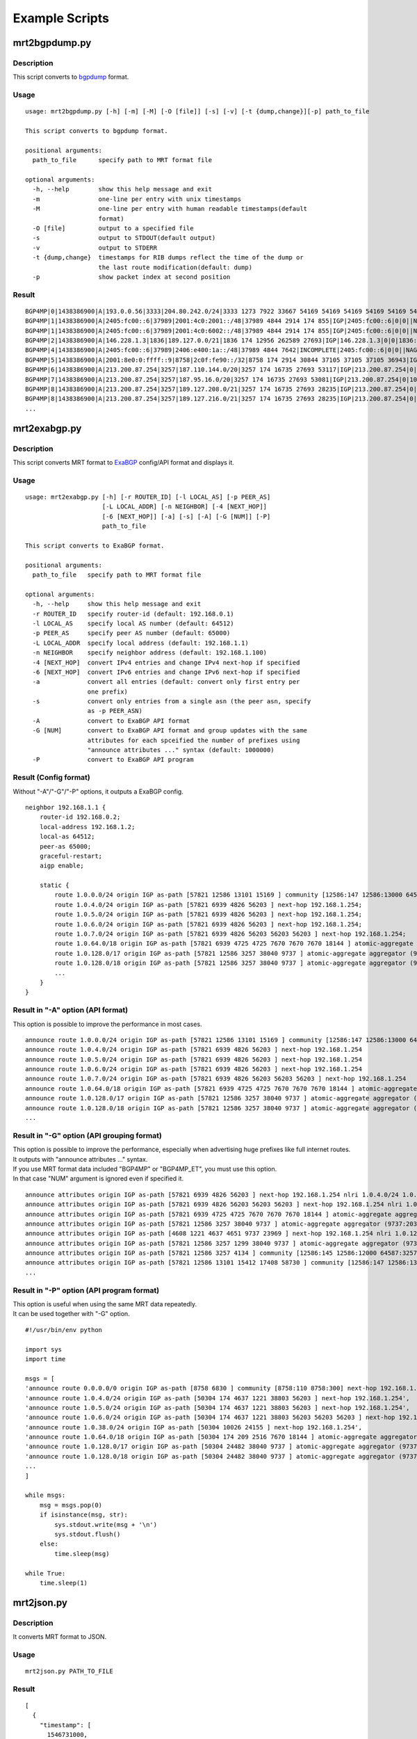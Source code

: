 Example Scripts
===============

mrt2bgpdump.py
--------------

Description
~~~~~~~~~~~

This script converts to bgpdump_ format.

.. _bgpdump: https://bitbucket.org/ripencc/bgpdump/wiki/Home

Usage
~~~~~

::

    usage: mrt2bgpdump.py [-h] [-m] [-M] [-O [file]] [-s] [-v] [-t {dump,change}][-p] path_to_file

    This script converts to bgpdump format.

    positional arguments:
      path_to_file      specify path to MRT format file

    optional arguments:
      -h, --help        show this help message and exit
      -m                one-line per entry with unix timestamps
      -M                one-line per entry with human readable timestamps(default
                        format)
      -O [file]         output to a specified file
      -s                output to STDOUT(default output)
      -v                output to STDERR
      -t {dump,change}  timestamps for RIB dumps reflect the time of the dump or
                        the last route modification(default: dump)
      -p                show packet index at second position

Result
~~~~~~

::

    BGP4MP|0|1438386900|A|193.0.0.56|3333|204.80.242.0/24|3333 1273 7922 33667 54169 54169 54169 54169 54169 54169 54169 54169|IGP|193.0.0.56|0|0|1273:21000|NAG||
    BGP4MP|1|1438386900|A|2405:fc00::6|37989|2001:4c0:2001::/48|37989 4844 2914 174 855|IGP|2405:fc00::6|0|0||NAG||
    BGP4MP|1|1438386900|A|2405:fc00::6|37989|2001:4c0:6002::/48|37989 4844 2914 174 855|IGP|2405:fc00::6|0|0||NAG||
    BGP4MP|2|1438386900|A|146.228.1.3|1836|189.127.0.0/21|1836 174 12956 262589 27693|IGP|146.228.1.3|0|0|1836:110 1836:6000 1836:6031|NAG|27693 189.127.15.253|
    BGP4MP|4|1438386900|A|2405:fc00::6|37989|2406:e400:1a::/48|37989 4844 7642|INCOMPLETE|2405:fc00::6|0|0||NAG||
    BGP4MP|5|1438386900|A|2001:8e0:0:ffff::9|8758|2c0f:fe90::/32|8758 174 2914 30844 37105 37105 37105 36943|IGP|2001:8e0:0:ffff::9|0|0|174:21100 174:22005 8758:110 8758:301|NAG||
    BGP4MP|6|1438386900|A|213.200.87.254|3257|187.110.144.0/20|3257 174 16735 27693 53117|IGP|213.200.87.254|0|10|3257:8093 3257:30235 3257:50002 3257:51100 3257:51102|NAG||
    BGP4MP|7|1438386900|A|213.200.87.254|3257|187.95.16.0/20|3257 174 16735 27693 53081|IGP|213.200.87.254|0|10|3257:8063 3257:30252 3257:50002 3257:51300 3257:51302|NAG||
    BGP4MP|8|1438386900|A|213.200.87.254|3257|189.127.208.0/21|3257 174 16735 27693 28235|IGP|213.200.87.254|0|10|3257:8093 3257:30235 3257:50002 3257:51100 3257:51102|NAG||
    BGP4MP|8|1438386900|A|213.200.87.254|3257|189.127.216.0/21|3257 174 16735 27693 28235|IGP|213.200.87.254|0|10|3257:8093 3257:30235 3257:50002 3257:51100 3257:51102|NAG||
    ...

mrt2exabgp.py
-------------

Description
~~~~~~~~~~~

| This script converts MRT format to ExaBGP_ config/API format and displays it.

.. _ExaBGP: https://github.com/Exa-Networks/exabgp

Usage
~~~~~

::

    usage: mrt2exabgp.py [-h] [-r ROUTER_ID] [-l LOCAL_AS] [-p PEER_AS]
                         [-L LOCAL_ADDR] [-n NEIGHBOR] [-4 [NEXT_HOP]]
                         [-6 [NEXT_HOP]] [-a] [-s] [-A] [-G [NUM]] [-P]
                         path_to_file

    This script converts to ExaBGP format.

    positional arguments:
      path_to_file   specify path to MRT format file

    optional arguments:
      -h, --help     show this help message and exit
      -r ROUTER_ID   specify router-id (default: 192.168.0.1)
      -l LOCAL_AS    specify local AS number (default: 64512)
      -p PEER_AS     specify peer AS number (default: 65000)
      -L LOCAL_ADDR  specify local address (default: 192.168.1.1)
      -n NEIGHBOR    specify neighbor address (default: 192.168.1.100)
      -4 [NEXT_HOP]  convert IPv4 entries and change IPv4 next-hop if specified
      -6 [NEXT_HOP]  convert IPv6 entries and change IPv6 next-hop if specified
      -a             convert all entries (default: convert only first entry per
                     one prefix)
      -s             convert only entries from a single asn (the peer asn, specify
                     as -p PEER_ASN)
      -A             convert to ExaBGP API format
      -G [NUM]       convert to ExaBGP API format and group updates with the same
                     attributes for each spceified the number of prefixes using
                     "announce attributes ..." syntax (default: 1000000)
      -P             convert to ExaBGP API program

Result (Config format)
~~~~~~~~~~~~~~~~~~~~~~

Without "-A"/"-G"/"-P" options, it outputs a ExaBGP config.

::

    neighbor 192.168.1.1 {
        router-id 192.168.0.2;
        local-address 192.168.1.2;
        local-as 64512;
        peer-as 65000;
        graceful-restart;
        aigp enable;

        static {
            route 1.0.0.0/24 origin IGP as-path [57821 12586 13101 15169 ] community [12586:147 12586:13000 64587:13101] next-hop 192.168.1.254;
            route 1.0.4.0/24 origin IGP as-path [57821 6939 4826 56203 ] next-hop 192.168.1.254;
            route 1.0.5.0/24 origin IGP as-path [57821 6939 4826 56203 ] next-hop 192.168.1.254;
            route 1.0.6.0/24 origin IGP as-path [57821 6939 4826 56203 ] next-hop 192.168.1.254;
            route 1.0.7.0/24 origin IGP as-path [57821 6939 4826 56203 56203 56203 ] next-hop 192.168.1.254;
            route 1.0.64.0/18 origin IGP as-path [57821 6939 4725 4725 7670 7670 7670 18144 ] atomic-aggregate aggregator (18144:219.118.225.189) next-hop 192.168.1.254;
            route 1.0.128.0/17 origin IGP as-path [57821 12586 3257 38040 9737 ] atomic-aggregate aggregator (9737:203.113.12.254) community [12586:145 12586:12000 64587:3257] next-hop 192.168.1.254;
            route 1.0.128.0/18 origin IGP as-path [57821 12586 3257 38040 9737 ] atomic-aggregate aggregator (9737:203.113.12.254) community [12586:145 12586:12000 64587:3257] next-hop 192.168.1.254;
            ...
        }
    }

Result in "-A" option (API format)
~~~~~~~~~~~~~~~~~~~

This option is possible to improve the performance in most cases.

::

    announce route 1.0.0.0/24 origin IGP as-path [57821 12586 13101 15169 ] community [12586:147 12586:13000 64587:13101] next-hop 192.168.1.254
    announce route 1.0.4.0/24 origin IGP as-path [57821 6939 4826 56203 ] next-hop 192.168.1.254
    announce route 1.0.5.0/24 origin IGP as-path [57821 6939 4826 56203 ] next-hop 192.168.1.254
    announce route 1.0.6.0/24 origin IGP as-path [57821 6939 4826 56203 ] next-hop 192.168.1.254
    announce route 1.0.7.0/24 origin IGP as-path [57821 6939 4826 56203 56203 56203 ] next-hop 192.168.1.254
    announce route 1.0.64.0/18 origin IGP as-path [57821 6939 4725 4725 7670 7670 7670 18144 ] atomic-aggregate aggregator (18144:219.118.225.189) next-hop 192.168.1.254
    announce route 1.0.128.0/17 origin IGP as-path [57821 12586 3257 38040 9737 ] atomic-aggregate aggregator (9737:203.113.12.254) community [12586:145 12586:12000 64587:3257] next-hop 192.168.1.254
    announce route 1.0.128.0/18 origin IGP as-path [57821 12586 3257 38040 9737 ] atomic-aggregate aggregator (9737:203.113.12.254) community [12586:145 12586:12000 64587:3257] next-hop 192.168.1.254
    ...

Result in "-G" option (API grouping format)
~~~~~~~~~~~~~~~~~~~~~~~~~~~~

| This option is possible to improve the performance, especially when advertising huge prefixes like full internet routes.
| It outputs with "announce attributes ..." syntax.
| If you use MRT format data included "BGP4MP" or "BGP4MP_ET", you must use this option.
| In that case "NUM" argument is ignored even if specified it.

::

    announce attributes origin IGP as-path [57821 6939 4826 56203 ] next-hop 192.168.1.254 nlri 1.0.4.0/24 1.0.5.0/24 1.0.6.0/24 103.2.176.0/24 103.2.177.0/24 103.2.178.0/24 103.2.179.0/24
    announce attributes origin IGP as-path [57821 6939 4826 56203 56203 56203 ] next-hop 192.168.1.254 nlri 1.0.7.0/24
    announce attributes origin IGP as-path [57821 6939 4725 4725 7670 7670 7670 18144 ] atomic-aggregate aggregator (18144:219.118.225.189) next-hop 192.168.1.254 nlri 1.0.64.0/18 58.183.0.0/16 222.231.64.0/18
    announce attributes origin IGP as-path [57821 12586 3257 38040 9737 ] atomic-aggregate aggregator (9737:203.113.12.254) community [12586:145 12586:12000 64587:3257] next-hop 192.168.1.254 nlri 1.0.128.0/17 1.0.128.0/18 1.0.192.0/18 1.2.128.0/17 1.4.128.0/17 1.4.128.0/18 1.179.128.0/17 101.51.0.0/16 101.51.64.0/18 113.53.0.0/16 113.53.0.0/18 118.172.0.0/16 118.173.0.0/16 118.173.192.0/18 118.174.0.0/16 118.175.0.0/16 118.175.0.0/18 125.25.0.0/16 125.25.128.0/18 180.180.0.0/16 182.52.0.0/16 182.52.0.0/17 182.52.128.0/18 182.53.0.0/16 182.53.0.0/18 182.53.192.0/18
    announce attributes origin IGP as-path [4608 1221 4637 4651 9737 23969 ] next-hop 192.168.1.254 nlri 1.0.128.0/24
    announce attributes origin IGP as-path [57821 12586 3257 1299 38040 9737 ] atomic-aggregate aggregator (9737:203.113.12.254) community [12586:145 12586:12000 64587:3257] next-hop 192.168.1.254 nlri 1.0.160.0/19 1.0.224.0/19 118.173.64.0/19 118.173.192.0/19 118.174.128.0/19 118.174.192.0/19 118.175.160.0/19 125.25.0.0/19 125.25.128.0/19 182.53.0.0/19 203.113.0.0/19 203.113.96.0/19
    announce attributes origin IGP as-path [57821 12586 3257 4134 ] community [12586:145 12586:12000 64587:3257] next-hop 192.168.1.254 nlri 1.1.8.0/24 36.106.0.0/16 36.108.0.0/16 36.109.0.0/16 101.248.0.0/16 106.0.4.0/22 106.7.0.0/16 118.85.204.0/24 118.85.215.0/24 120.88.8.0/21 122.198.64.0/18 171.44.0.0/16 183.91.56.0/24 183.91.57.0/24 202.80.192.0/22 221.231.151.0/24
    announce attributes origin IGP as-path [57821 12586 13101 15412 17408 58730 ] community [12586:147 12586:13000 64587:13101] next-hop 192.168.1.254 nlri 1.1.32.0/24 1.2.1.0/24 1.10.8.0/24 14.0.7.0/24 27.34.239.0/24 27.109.63.0/24 36.37.0.0/24 42.0.8.0/24 49.128.2.0/24 49.246.249.0/24 101.102.104.0/24 106.3.174.0/24 118.91.255.0/24 123.108.143.0/24 180.200.252.0/24 183.182.9.0/24 202.6.6.0/24 202.12.98.0/24 202.85.202.0/24 202.131.63.0/24 211.155.79.0/24 211.156.109.0/24 218.98.224.0/24 218.246.137.0/24
    ...

Result in "-P" option (API program format)
~~~~~~~~~~~~~~~~~~~~~~~~~~~~

| This option is useful when using the same MRT data repeatedly.
| It can be used together with "-G" option.

::

    #!/usr/bin/env python
    
    import sys
    import time
    
    msgs = [
    'announce route 0.0.0.0/0 origin IGP as-path [8758 6830 ] community [8758:110 8758:300] next-hop 192.168.1.254',
    'announce route 1.0.4.0/24 origin IGP as-path [50304 174 4637 1221 38803 56203 ] next-hop 192.168.1.254',
    'announce route 1.0.5.0/24 origin IGP as-path [50304 174 4637 1221 38803 56203 ] next-hop 192.168.1.254',
    'announce route 1.0.6.0/24 origin IGP as-path [50304 174 4637 1221 38803 56203 56203 56203 ] next-hop 192.168.1.254',
    'announce route 1.0.38.0/24 origin IGP as-path [50304 10026 24155 ] next-hop 192.168.1.254',
    'announce route 1.0.64.0/18 origin IGP as-path [50304 174 209 2516 7670 18144 ] atomic-aggregate aggregator (18144:219.118.225.188) next-hop 192.168.1.254',
    'announce route 1.0.128.0/17 origin IGP as-path [50304 24482 38040 9737 ] atomic-aggregate aggregator (9737:203.113.12.254) next-hop 192.168.1.254',
    'announce route 1.0.128.0/18 origin IGP as-path [50304 24482 38040 9737 ] atomic-aggregate aggregator (9737:203.113.12.254) next-hop 192.168.1.254',
    ...
    ]
    
    while msgs:
        msg = msgs.pop(0)
        if isinstance(msg, str):
            sys.stdout.write(msg + '\n')
            sys.stdout.flush()
        else:
            time.sleep(msg)
    
    while True:
        time.sleep(1)


mrt2json.py
-----------

Description
~~~~~~~~~~~

| It converts MRT format to JSON.

Usage
~~~~~

::

    mrt2json.py PATH_TO_FILE

Result
~~~~~~

::

    [
      {
        "timestamp": [
          1546731000,
          "2019-01-06 08:30:00"
        ],
        "type": [
          16,
          "BGP4MP"
        ],
        "subtype": [
          4,
          "BGP4MP_MESSAGE_AS4"
        ],
        "length": 110,
        "peer_as": "64050",
        "local_as": "12654",
        "ifindex": 0,
        "afi": [
          1,
          ...

mrt2yaml.py
-----------

Description
~~~~~~~~~~~

| It converts MRT format to YAML.
| To run this script, you need to install PyYAML_.

.. _PyYAML: https://pyyaml.org

::

    pip install pyyaml

Usage
~~~~~

::

    mrt2yaml.py PATH_TO_FILE

Result
~~~~~~

::

    ---
    - timestamp: [1546731000, '2019-01-06 08:30:00']
      type: [16, BGP4MP]
      subtype: [4, BGP4MP_MESSAGE_AS4]
      length: 110
      peer_as: '64050'
      local_as: '12654'
      ifindex: 0
      afi: [1, IPv4]
      peer_ip: 182.54.128.2
      local_ip: 193.0.4.28
      bgp_message:
        marker: ff ff ff ff ff ff ff ff ff ff ff ff ff ff ff ff
        length: 90
        type: [2, UPDATE]
        withdrawn_routes_length: 0
        withdrawn_routes: []
        path_attribute_length: 47
        path_attributes:
        - flag: 64
        ...

Authors
-------

| Tetsumune KISO t2mune@gmail.com
| Yoshiyuki YAMAUCHI info@greenhippo.co.jp
| Nobuhiro ITOU js333123@gmail.com

License
-------

| Licensed under the `Apache License, Version 2.0`_
| Copyright (C) 2022 Tetsumune KISO

.. _`Apache License, Version 2.0`: http://www.apache.org/licenses/LICENSE-2.0
